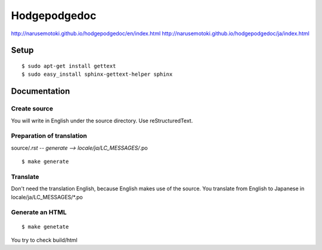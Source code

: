 =============
Hodgepodgedoc
=============

http://narusemotoki.github.io/hodgepodgedoc/en/index.html
http://narusemotoki.github.io/hodgepodgedoc/ja/index.html

Setup
=====
::

  $ sudo apt-get install gettext
  $ sudo easy_install sphinx-gettext-helper sphinx

Documentation
=============

Create source
-------------
You will write in English under the source directory.
Use reStructuredText.

Preparation of translation
--------------------------

source/*.rst -- generate --> locale/ja/LC_MESSAGES/*.po
::

  $ make generate

Translate
---------

Don't need the translation English, because English makes use of the source. You translate from English to Japanese in locale/ja/LC_MESSAGES/\*.po

Generate an HTML
----------------
::

  $ make genetate

You try to check build/html
